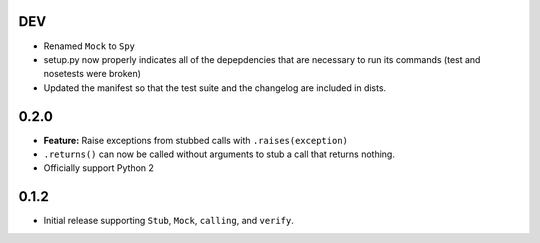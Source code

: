 DEV
===

* Renamed ``Mock`` to ``Spy``
* setup.py now properly indicates all of the depepdencies that are necessary
  to run its commands (test and nosetests were broken)
* Updated the manifest so that the test suite and the changelog are
  included in dists.

0.2.0
=====

* **Feature:** Raise exceptions from stubbed calls with ``.raises(exception)``
* ``.returns()`` can now be called without arguments to stub a call that returns nothing.
* Officially support Python 2

0.1.2
=====

* Initial release supporting ``Stub``, ``Mock``, ``calling``, and ``verify``.
